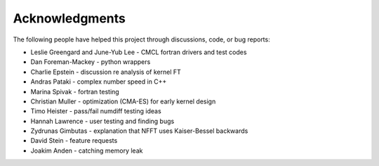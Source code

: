 Acknowledgments
=============

The following people have helped this project through discussions, code, or bug reports:

* Leslie Greengard and June-Yub Lee - CMCL fortran drivers and test codes
* Dan Foreman-Mackey - python wrappers
* Charlie Epstein - discussion re analysis of kernel FT
* Andras Pataki - complex number speed in C++
* Marina Spivak - fortran testing
* Christian Muller - optimization (CMA-ES) for early kernel design
* Timo Heister - pass/fail numdiff testing ideas
* Hannah Lawrence - user testing and finding bugs
* Zydrunas Gimbutas - explanation that NFFT uses Kaiser-Bessel backwards
* David Stein - feature requests
* Joakim Anden - catching memory leak
